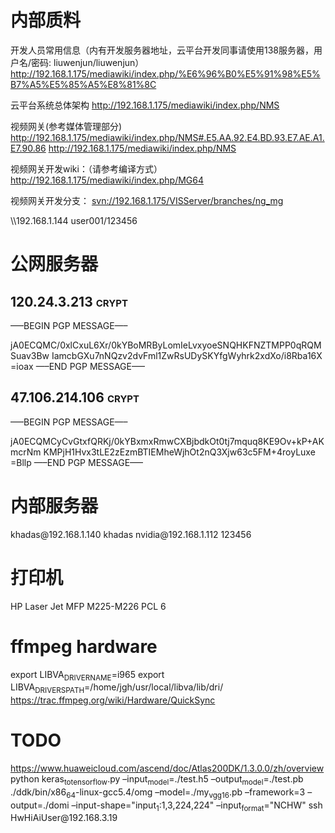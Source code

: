 # -*- buffer-auto-save-file-name: nil; -*-
*  内部质料
开发人员常用信息（内有开发服务器地址，云平台开发同事请使用138服务器，用户名/密码: liuwenjun/liuwenjun）
<http://192.168.1.175/mediawiki/index.php/%E6%96%B0%E5%91%98%E5%B7%A5%E5%85%A5%E8%81%8C>

云平台系统总体架构
<http://192.168.1.175/mediawiki/index.php/NMS>

视频网关(参考媒体管理部分)
http://192.168.1.175/mediawiki/index.php/NMS#.E5.AA.92.E4.BD.93.E7.AE.A1.E7.90.86 <http://192.168.1.175/mediawiki/index.php/NMS>

视频网关开发wiki：（请参考编译方式）
<http://192.168.1.175/mediawiki/index.php/MG64>

视频网关开发分支：
svn://192.168.1.175/VISServer/branches/ng_mg

\\192.168.1.144\Temp\视频结构化项目\参考资料 user001/123456

*  公网服务器
**  120.24.3.213                                                      :crypt:
-----BEGIN PGP MESSAGE-----

jA0ECQMC/0xlCxuL6Xr/0kYBoMRByLomIeLvxyoeSNQHKFNZTMPP0qRQMSuav3Bw
IamcbGXu7nNQzv2dvFml1ZwRsUDySKYfgWyhrk2xdXo/i8Rba16X
=ioax
-----END PGP MESSAGE-----
**  47.106.214.106                                                    :crypt:
-----BEGIN PGP MESSAGE-----

jA0ECQMCyCvGtxfQRKj/0kYBxmxRmwCXBjbdkOt0tj7mquq8KE9Ov+kP+AKmcrNm
KMPjH1Hvx3tLE2zEzmBTIEMheWjhOt2nQ3Xjw63c5FM+4royLuxe
=Bllp
-----END PGP MESSAGE-----

*  内部服务器
   khadas@192.168.1.140  khadas
   nvidia@192.168.1.112  123456

*  打印机
   HP Laser Jet MFP M225-M226 PCL 6

*  ffmpeg hardware
   export LIBVA_DRIVER_NAME=i965
   export LIBVA_DRIVERS_PATH=/home/jgh/usr/local/libva/lib/dri/
   https://trac.ffmpeg.org/wiki/Hardware/QuickSync


*  TODO 
   https://www.huaweicloud.com/ascend/doc/Atlas200DK/1.3.0.0/zh/overview
   python keras_to_tensorflow.py --input_model=./test.h5 --output_model=./test.pb
   ./ddk/bin/x86_64-linux-gcc5.4/omg --model=./my_vgg16.pb --framework=3 --output=./domi --input-shape="input_1:1,3,224,224" --input_format="NCHW"
   ssh HwHiAiUser@192.168.3.19
